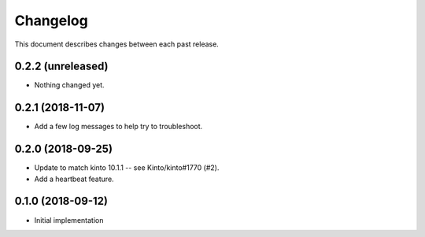 Changelog
=========

This document describes changes between each past release.


0.2.2 (unreleased)
------------------

- Nothing changed yet.


0.2.1 (2018-11-07)
------------------

- Add a few log messages to help try to troubleshoot.


0.2.0 (2018-09-25)
------------------

- Update to match kinto 10.1.1 -- see Kinto/kinto#1770 (#2).
- Add a heartbeat feature.


0.1.0 (2018-09-12)
------------------

- Initial implementation
